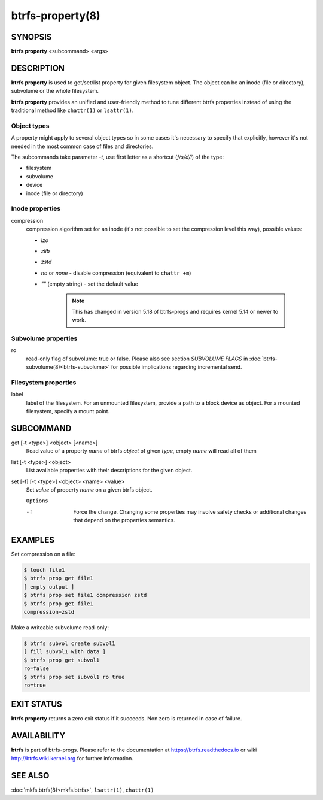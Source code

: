 btrfs-property(8)
=================

SYNOPSIS
--------

**btrfs property** <subcommand> <args>

DESCRIPTION
-----------

**btrfs property** is used to get/set/list property for given filesystem object.
The object can be an inode (file or directory), subvolume or the whole
filesystem.

**btrfs property** provides an unified and user-friendly method to tune different
btrfs properties instead of using the traditional method like ``chattr(1)`` or
``lsattr(1)``.

Object types
^^^^^^^^^^^^

A property might apply to several object types so in some cases it's necessary
to specify that explicitly, however it's not needed in the most common case of
files and directories.

The subcommands take parameter *-t*, use first letter as a shortcut (*f/s/d/i*)
of the type:

- filesystem
- subvolume
- device
- inode (file or directory)

Inode properties
^^^^^^^^^^^^^^^^

compression
        compression algorithm set for an inode (it's not possible to set the
        compression level this way), possible values:

        - *lzo*
        - *zlib*
        - *zstd*
        - *no* or *none* - disable compression (equivalent to ``chattr +m``)
        - *""* (empty string) - set the default value

           .. note::
                This has changed in version 5.18 of btrfs-progs and
                requires kernel 5.14 or newer to work.

Subvolume properties
^^^^^^^^^^^^^^^^^^^^

ro
        read-only flag of subvolume: true or false. Please also see section *SUBVOLUME FLAGS*
        in :doc:`btrfs-subvolume(8)<btrfs-subvolume>` for possible implications regarding incremental send.

Filesystem properties
^^^^^^^^^^^^^^^^^^^^^

label
        label of the filesystem. For an unmounted filesystem, provide a path to a block
        device as object. For a mounted filesystem, specify a mount point.

SUBCOMMAND
----------

get [-t <type>] <object> [<name>]
        Read value of a property *name* of btrfs *object* of given *type*,
        empty *name* will read all of them

list [-t <type>] <object>
        List available properties with their descriptions for the given object.

set [-f] [-t <type>] <object> <name> <value>
        Set *value* of property *name* on a given btrfs object.

        ``Options``

        -f
                Force the change. Changing some properties may involve safety checks or
                additional changes that depend on the properties semantics.

EXAMPLES
--------

Set compression on a file:

.. code-block:: bash

   $ touch file1
   $ btrfs prop get file1
   [ empty output ]
   $ btrfs prop set file1 compression zstd
   $ btrfs prop get file1
   compression=zstd

Make a writeable subvolume read-only:

.. code-block:: bash

   $ btrfs subvol create subvol1
   [ fill subvol1 with data ]
   $ btrfs prop get subvol1
   ro=false
   $ btrfs prop set subvol1 ro true
   ro=true

EXIT STATUS
-----------

**btrfs property** returns a zero exit status if it succeeds. Non zero is
returned in case of failure.

AVAILABILITY
------------

**btrfs** is part of btrfs-progs.  Please refer to the documentation at
https://btrfs.readthedocs.io or wiki http://btrfs.wiki.kernel.org for further
information.

SEE ALSO
--------

:doc:`mkfs.btrfs(8)<mkfs.btrfs>`,
``lsattr(1)``,
``chattr(1)``
